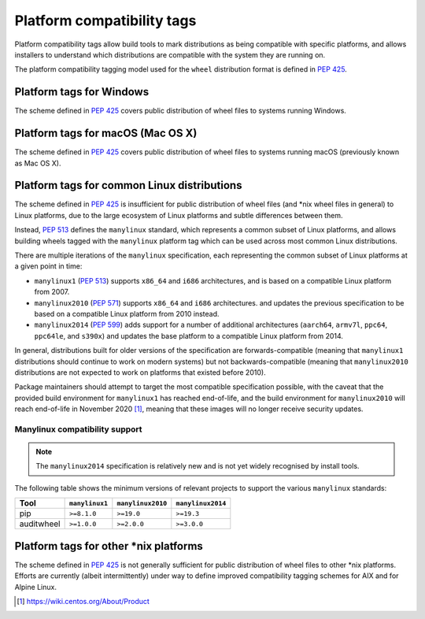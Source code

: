 
.. _platform-compatibility-tags:

===========================
Platform compatibility tags
===========================

Platform compatibility tags allow build tools to mark distributions as being
compatible with specific platforms, and allows installers to understand which
distributions are compatible with the system they are running on.

The platform compatibility tagging model used for the ``wheel`` distribution
format is defined in :pep:`425`.

Platform tags for Windows
-------------------------

The scheme defined in :pep:`425` covers public distribution of wheel files to
systems running Windows.

Platform tags for macOS (Mac OS X)
----------------------------------

The scheme defined in :pep:`425` covers public distribution of wheel files to
systems running macOS (previously known as Mac OS X).

Platform tags for common Linux distributions
--------------------------------------------

.. _manylinux:

The scheme defined in :pep:`425` is insufficient for public distribution of
wheel files (and \*nix wheel files in general) to Linux platforms, due to the
large ecosystem of Linux platforms and subtle differences between them.

Instead, :pep:`513` defines the ``manylinux`` standard, which represents a
common subset of Linux platforms, and allows building wheels tagged with the
``manylinux`` platform tag which can be used across most common Linux
distributions.

There are multiple iterations of the ``manylinux`` specification, each
representing the common subset of Linux platforms at a given point in time:

* ``manylinux1`` (:pep:`513`) supports ``x86_64`` and ``i686``
  architectures, and is based on a compatible Linux platform from 2007.
* ``manylinux2010`` (:pep:`571`) supports ``x86_64`` and ``i686``
  architectures. and updates the previous specification to be based on a
  compatible Linux platform from 2010 instead.
* ``manylinux2014`` (:pep:`599`) adds support for a number of
  additional architectures (``aarch64``, ``armv7l``, ``ppc64``, ``ppc64le``,
  and ``s390x``) and updates the base platform to a compatible Linux platform
  from 2014.

In general, distributions built for older versions of the specification are
forwards-compatible (meaning that ``manylinux1`` distributions should continue
to work on modern systems) but not backwards-compatible (meaning that
``manylinux2010`` distributions are not expected to work on platforms that
existed before 2010).

Package maintainers should attempt to target the most compatible specification
possible, with the caveat that the provided build environment for
``manylinux1`` has reached end-of-life, and the build environment for
``manylinux2010`` will reach end-of-life in November 2020 [#]_, meaning that
these images will no longer receive security updates.

Manylinux compatibility support
~~~~~~~~~~~~~~~~~~~~~~~~~~~~~~~

.. Note::
   The ``manylinux2014`` specification is relatively new and is not yet widely
   recognised by install tools.

The following table shows the minimum versions of relevant projects to support
the various ``manylinux`` standards:

==========  ==============  =================  =================
Tool        ``manylinux1``  ``manylinux2010``  ``manylinux2014``
==========  ==============  =================  =================
pip         ``>=8.1.0``     ``>=19.0``         ``>=19.3``
auditwheel  ``>=1.0.0``     ``>=2.0.0``        ``>=3.0.0``
==========  ==============  =================  =================

Platform tags for other \*nix platforms
---------------------------------------

The scheme defined in :pep:`425` is not generally sufficient for public
distribution of wheel files to other \*nix platforms. Efforts are currently
(albeit intermittently) under way to define improved compatibility tagging
schemes for AIX and for Alpine Linux.


.. [#] https://wiki.centos.org/About/Product

